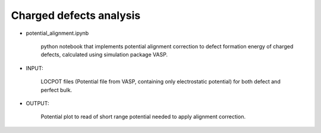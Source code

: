 Charged defects analysis
--------------------------

- potential_alignment.ipynb

   python notebook that implements potential alignment correction to
   defect formation energy of charged defects, calculated using
   simulation package VASP.

- INPUT:

   LOCPOT files (Potential file from VASP, containing only
   electrostatic potential) for both defect and perfect bulk.

- OUTPUT:

   Potential plot to read of short range potential needed to apply
   alignment correction.
